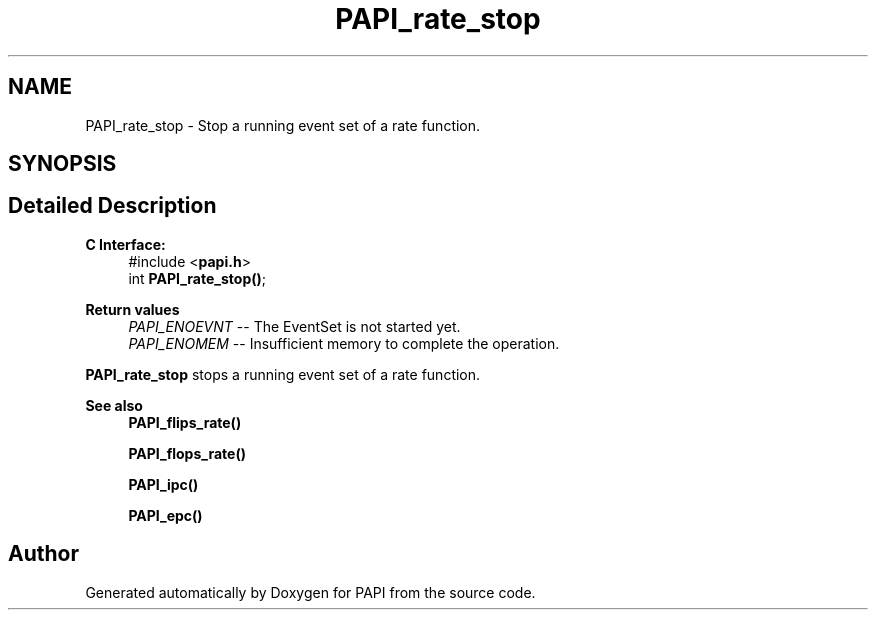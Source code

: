 .TH "PAPI_rate_stop" 3 "Thu Dec 14 2023" "Version 7.1.0.0" "PAPI" \" -*- nroff -*-
.ad l
.nh
.SH NAME
PAPI_rate_stop \- Stop a running event set of a rate function\&.  

.SH SYNOPSIS
.br
.PP
.SH "Detailed Description"
.PP 

.PP
\fBC Interface: \fP
.RS 4
#include <\fBpapi\&.h\fP> 
.br
int \fBPAPI_rate_stop()\fP;
.RE
.PP
\fBReturn values\fP
.RS 4
\fIPAPI_ENOEVNT\fP -- The EventSet is not started yet\&. 
.br
\fIPAPI_ENOMEM\fP -- Insufficient memory to complete the operation\&.
.RE
.PP
\fBPAPI_rate_stop\fP stops a running event set of a rate function\&.
.PP
\fBSee also\fP
.RS 4
\fBPAPI_flips_rate()\fP 
.PP
\fBPAPI_flops_rate()\fP 
.PP
\fBPAPI_ipc()\fP 
.PP
\fBPAPI_epc()\fP 
.RE
.PP


.SH "Author"
.PP 
Generated automatically by Doxygen for PAPI from the source code\&.

